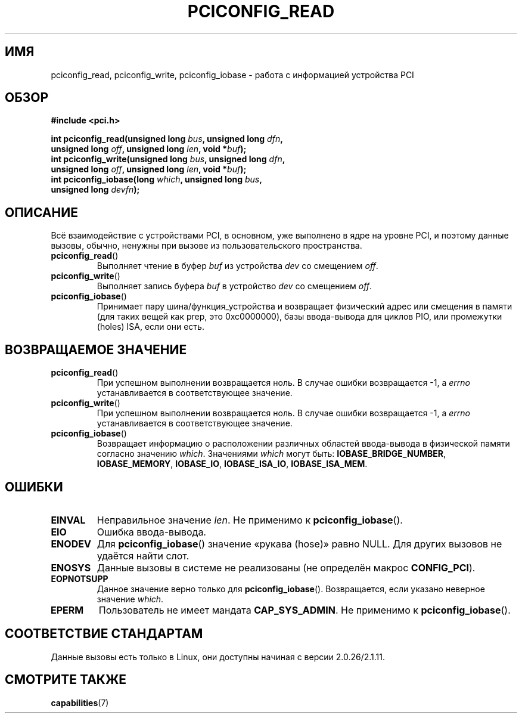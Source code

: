 .\" -*- mode: troff; coding: UTF-8 -*-
.\" Contributed by Niki A. Rahimi, LTC Security Development
.\" narahimi@us.ibm.com
.\"
.\" %%%LICENSE_START(FREELY_REDISTRIBUTABLE)
.\" May be freely distributed and modified.
.\" %%%LICENSE_END
.\"
.\"*******************************************************************
.\"
.\" This file was generated with po4a. Translate the source file.
.\"
.\"*******************************************************************
.TH PCICONFIG_READ 2 2016\-07\-17 Linux "Руководство программиста Linux"
.SH ИМЯ
pciconfig_read, pciconfig_write, pciconfig_iobase \- работа с информацией
устройства PCI
.SH ОБЗОР
.nf
\fB#include <pci.h>\fP
.PP
\fBint pciconfig_read(unsigned long \fP\fIbus\fP\fB, unsigned long \fP\fIdfn\fP\fB,\fP
\fB          unsigned long \fP\fIoff\fP\fB, unsigned long \fP\fIlen\fP\fB, void *\fP\fIbuf\fP\fB);\fP
\fBint pciconfig_write(unsigned long \fP\fIbus\fP\fB, unsigned long \fP\fIdfn\fP\fB,\fP
\fB          unsigned long \fP\fIoff\fP\fB, unsigned long \fP\fIlen\fP\fB, void *\fP\fIbuf\fP\fB);\fP
\fBint pciconfig_iobase(long \fP\fIwhich\fP\fB, unsigned long \fP\fIbus\fP\fB,\fP
\fB          unsigned long \fP\fIdevfn\fP\fB);\fP
.fi
.SH ОПИСАНИЕ
.PP
Всё взаимодействие с устройствами PCI, в основном, уже выполнено в ядре на
уровне PCI, и поэтому данные вызовы, обычно, ненужны при вызове из
пользовательского пространства.
.TP 
\fBpciconfig_read\fP()
Выполняет чтение в буфер \fIbuf\fP из устройства \fIdev\fP со смещением \fIoff\fP.
.TP 
\fBpciconfig_write\fP()
Выполняет запись буфера \fIbuf\fP в устройство \fIdev\fP со смещением \fIoff\fP.
.TP 
\fBpciconfig_iobase\fP()
Принимает пару шина/функция_устройства и возвращает физический адрес или
смещения в памяти (для таких вещей как prep, это 0xc0000000), базы
ввода\-вывода для циклов PIO, или промежутки (holes) ISA, если они есть.
.SH "ВОЗВРАЩАЕМОЕ ЗНАЧЕНИЕ"
.TP 
\fBpciconfig_read\fP()
При успешном выполнении возвращается ноль. В случае ошибки возвращается \-1,
а \fIerrno\fP устанавливается в соответствующее значение.
.TP 
\fBpciconfig_write\fP()
При успешном выполнении возвращается ноль. В случае ошибки возвращается \-1,
а \fIerrno\fP устанавливается в соответствующее значение.
.TP 
\fBpciconfig_iobase\fP()
Возвращает информацию о расположении различных областей ввода\-вывода в
физической памяти согласно значению \fIwhich\fP. Значениями \fIwhich\fP могут
быть: \fBIOBASE_BRIDGE_NUMBER\fP, \fBIOBASE_MEMORY\fP, \fBIOBASE_IO\fP,
\fBIOBASE_ISA_IO\fP, \fBIOBASE_ISA_MEM\fP.
.SH ОШИБКИ
.TP 
\fBEINVAL\fP
Неправильное значение \fIlen\fP. Не применимо к \fBpciconfig_iobase\fP().
.TP 
\fBEIO\fP
Ошибка ввода\-вывода.
.TP 
\fBENODEV\fP
Для \fBpciconfig_iobase\fP() значение «рукава (hose)» равно NULL. Для других
вызовов не удаётся найти слот.
.TP 
\fBENOSYS\fP
Данные вызовы в системе не реализованы (не определён макрос \fBCONFIG_PCI\fP).
.TP 
\fBEOPNOTSUPP\fP
Данное значение верно только для \fBpciconfig_iobase\fP(). Возвращается, если
указано неверное значение \fIwhich\fP.
.TP 
\fBEPERM\fP
Пользователь не имеет мандата \fBCAP_SYS_ADMIN\fP. Не применимо к
\fBpciconfig_iobase\fP().
.SH "СООТВЕТСТВИЕ СТАНДАРТАМ"
Данные вызовы есть только в Linux, они доступны начиная с версии
2.0.26/2.1.11.
.SH "СМОТРИТЕ ТАКЖЕ"
\fBcapabilities\fP(7)
